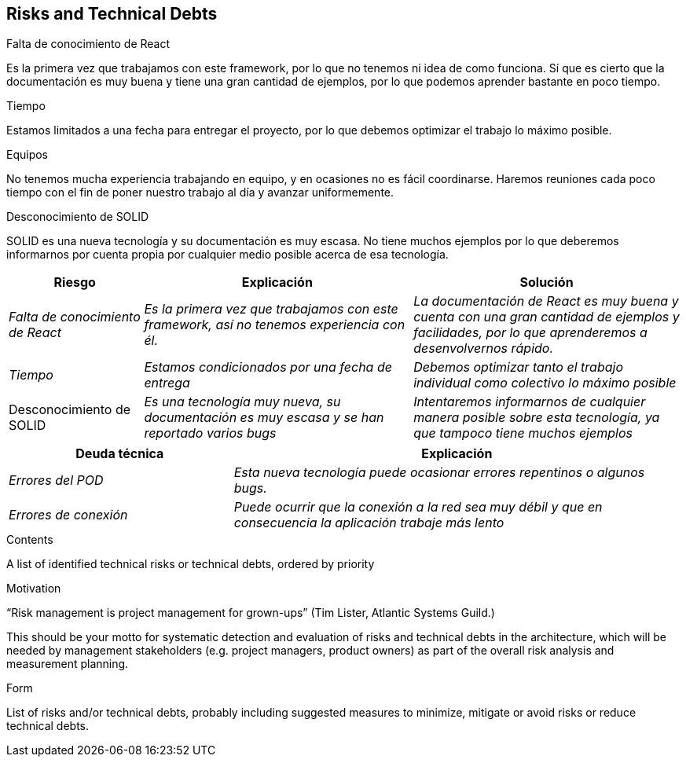 [[section-technical-risks]]
== Risks and Technical Debts

.Falta de conocimiento de React
Es la primera vez que trabajamos con este framework, por lo que no tenemos ni idea de como funciona. 
Sí que es cierto que la documentación es muy buena y tiene una gran cantidad de ejemplos, por lo que podemos aprender bastante en poco tiempo.

.Tiempo
Estamos limitados a una fecha para entregar el proyecto, por lo que debemos optimizar el trabajo lo máximo posible.

.Equipos
No tenemos mucha experiencia trabajando en equipo, y en ocasiones no es fácil coordinarse. Haremos reuniones cada poco tiempo con el fin de poner
nuestro trabajo al día y avanzar uniformemente.

.Desconocimiento de SOLID
SOLID es una nueva tecnología y su documentación es muy escasa. No tiene muchos ejemplos por lo que deberemos informarnos por cuenta propia por cualquier medio posible
acerca de esa tecnología.



[options="header",cols="1,2,2"]
|===
|Riesgo|Explicación|Solución
| _Falta de conocimiento de React_ | _Es la primera vez que trabajamos con este framework, así no tenemos experiencia con él._ | _La documentación de React es muy buena y cuenta con una gran cantidad de ejemplos y facilidades, por lo que aprenderemos a desenvolvernos rápido._
| _Tiempo_ | _Estamos condicionados por una fecha de entrega_ | _Debemos optimizar tanto el trabajo individual como colectivo lo máximo posible_
| Desconocimiento de SOLID | _Es una tecnología muy nueva, su documentación es muy escasa y se han reportado varios bugs_ | _Intentaremos informarnos de cualquier manera posible
sobre esta tecnología, ya que tampoco tiene muchos ejemplos_
|===

[options="header",cols="1,2"]
|===
|Deuda técnica|Explicación
| _Errores del POD_| _Esta nueva tecnología puede ocasionar errores repentinos o algunos bugs._ 
| _Errores de conexión_ | _Puede ocurrir que la conexión a la red sea muy débil y que en consecuencia la aplicación trabaje más lento_ 
|===




[role="arc42help"]
****
.Contents
A list of identified technical risks or technical debts, ordered by priority

.Motivation
“Risk management is project management for grown-ups” (Tim Lister, Atlantic Systems Guild.) 

This should be your motto for systematic detection and evaluation of risks and technical debts in the architecture, which will be needed by management stakeholders (e.g. project managers, product owners) as part of the overall risk analysis and measurement planning.

.Form
List of risks and/or technical debts, probably including suggested measures to minimize, mitigate or avoid risks or reduce technical debts.
****
